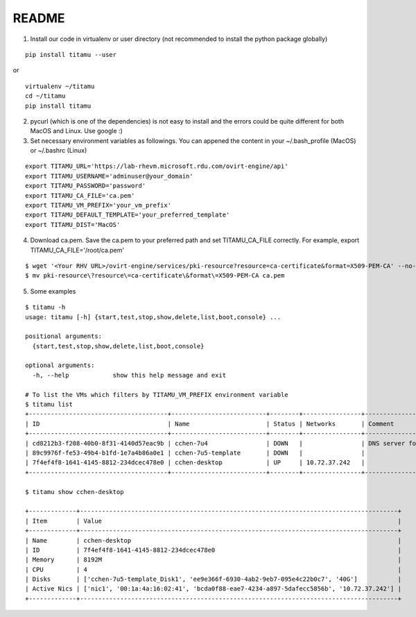 README
------

|screencast|

.. |screencast| image:: https://asciinema.org/a/247904.png
        :alt: BorgBackup Installation and Basic Usage
        :target: https://asciinema.org/a/247904?autoplay=1&speed=1.2&loop=1


1. Install our code in virtualenv or user directory (not recommended to install the python package globally)

::

   pip install titamu --user

or

::

   virtualenv ~/titamu
   cd ~/titamu
   pip install titamu

2. pycurl (which is one of the dependencies) is not easy to install and the errors could be quite different for both MacOS and Linux. Use google :)

3. Set necessary environment variables as followings. You can appened the content in your ~/.bash_profile (MacOS) or ~/.bashrc (Linux)

::

   export TITAMU_URL='https://lab-rhevm.microsoft.rdu.com/ovirt-engine/api'
   export TITAMU_USERNAME='adminuser@your_domain'
   export TITAMU_PASSWORD='password'
   export TITAMU_CA_FILE='ca.pem'
   export TITAMU_VM_PREFIX='your_vm_prefix'
   export TITAMU_DEFAULT_TEMPLATE='your_preferred_template'
   export TITAMU_DIST='MacOS'

4. Download ca.pem. Save the ca.pem to your preferred path and set TITAMU_CA_FILE correctly. For example, export TITAMU_CA_FILE='/root/ca.pem'

::

   $ wget '<Your RHV URL>/ovirt-engine/services/pki-resource?resource=ca-certificate&format=X509-PEM-CA' --no-check-certificate
   $ mv pki-resource\?resource\=ca-certificate\&format\=X509-PEM-CA ca.pem

5. Some examples

::

   $ titamu -h
   usage: titamu [-h] {start,test,stop,show,delete,list,boot,console} ...

   positional arguments:
     {start,test,stop,show,delete,list,boot,console}

   optional arguments:
     -h, --help            show this help message and exit

   # To list the VMs which filters by TITAMU_VM_PREFIX environment variable
   $ titamu list
   +--------------------------------------+--------------------------+--------+----------------+-----------------------------+
   | ID                                   | Name                     | Status | Networks       | Comment                     |
   +--------------------------------------+--------------------------+--------+----------------+-----------------------------+
   | cd8212b3-f208-40b0-8f31-4140d57eac9b | cchen-7u4                | DOWN   |                | DNS server for all gss user |
   | 89c9976f-fe53-49b4-b1fd-1e7a4b86a0e1 | cchen-7u5-template       | DOWN   |                |                             |
   | 7f4ef4f8-1641-4145-8812-234dcec478e0 | cchen-desktop            | UP     | 10.72.37.242   |                             |
   +--------------------------------------+--------------------------+--------+----------------+-----------------------------+
   
   $ titamu show cchen-desktop

   +-------------+---------------------------------------------------------------------------------------+
   | Item        | Value                                                                                 |
   +-------------+---------------------------------------------------------------------------------------+
   | Name        | cchen-desktop                                                                         |
   | ID          | 7f4ef4f8-1641-4145-8812-234dcec478e0                                                  |
   | Memory      | 8192M                                                                                 |
   | CPU         | 4                                                                                     |
   | Disks       | ['cchen-7u5-template_Disk1', 'ee9e366f-6930-4ab2-9eb7-095e4c22b0c7', '40G']           |
   | Active Nics | ['nic1', '00:1a:4a:16:02:41', 'bcda0f88-eae7-4234-a897-5dafecc5856b', '10.72.37.242'] |
   +-------------+---------------------------------------------------------------------------------------+


